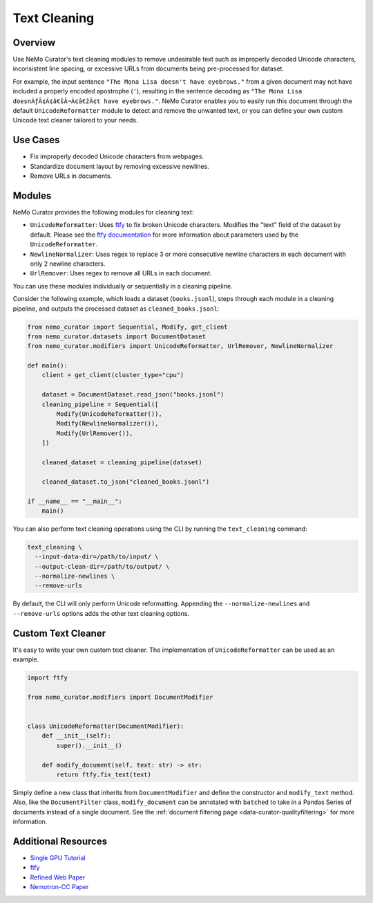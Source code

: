.. _data-curator-text-cleaning:

=========================
Text Cleaning
=========================

--------------------
Overview
--------------------
Use NeMo Curator's text cleaning modules to remove undesirable text such as improperly decoded Unicode characters, inconsistent line spacing, or excessive URLs from documents being pre-processed for dataset.

For example, the input sentence ``"The Mona Lisa doesn't have eyebrows."`` from a given document may not have included a properly encoded apostrophe (``'``), resulting in the sentence decoding as ``"The Mona Lisa doesnÃƒÂ¢Ã¢â€šÂ¬Ã¢â€žÂ¢t have eyebrows."``. NeMo Curator enables you to easily run this document through the default ``UnicodeReformatter`` module to detect and remove the unwanted text, or you can define your own custom Unicode text cleaner tailored to your needs.

--------------------
Use Cases
--------------------
* Fix improperly decoded Unicode characters from webpages.
* Standardize document layout by removing excessive newlines.
* Remove URLs in documents.

--------------------
Modules
--------------------
NeMo Curator provides the following modules for cleaning text:

- ``UnicodeReformatter``: Uses `ftfy <https://ftfy.readthedocs.io/en/latest/>`_ to fix broken Unicode characters. Modifies the "text" field of the dataset by default. Please see the `ftfy documentation <https://ftfy.readthedocs.io/en/latest/config.html>`_ for more information about parameters used by the ``UnicodeReformatter``.
- ``NewlineNormalizer``: Uses regex to replace 3 or more consecutive newline characters in each document with only 2 newline characters.
- ``UrlRemover``: Uses regex to remove all URLs in each document.

You can use these modules individually or sequentially in a cleaning pipeline.

Consider the following example, which loads a dataset (``books.jsonl``), steps through each module in a cleaning pipeline, and outputs the processed dataset as ``cleaned_books.jsonl``:


.. code-block:: python

    from nemo_curator import Sequential, Modify, get_client
    from nemo_curator.datasets import DocumentDataset
    from nemo_curator.modifiers import UnicodeReformatter, UrlRemover, NewlineNormalizer

    def main():
        client = get_client(cluster_type="cpu")

        dataset = DocumentDataset.read_json("books.jsonl")
        cleaning_pipeline = Sequential([
            Modify(UnicodeReformatter()),
            Modify(NewlineNormalizer()),
            Modify(UrlRemover()),
        ])

        cleaned_dataset = cleaning_pipeline(dataset)

        cleaned_dataset.to_json("cleaned_books.jsonl")

    if __name__ == "__main__":
        main()

You can also perform text cleaning operations using the CLI by running the ``text_cleaning`` command:

.. code-block:: bash

    text_cleaning \
      --input-data-dir=/path/to/input/ \
      --output-clean-dir=/path/to/output/ \
      --normalize-newlines \
      --remove-urls

By default, the CLI will only perform Unicode reformatting. Appending the ``--normalize-newlines`` and ``--remove-urls`` options adds the other text cleaning options.

------------------------
Custom Text Cleaner
------------------------
It's easy to write your own custom text cleaner. The implementation of ``UnicodeReformatter`` can be used as an example.

.. code-block:: python

    import ftfy

    from nemo_curator.modifiers import DocumentModifier


    class UnicodeReformatter(DocumentModifier):
        def __init__(self):
            super().__init__()

        def modify_document(self, text: str) -> str:
            return ftfy.fix_text(text)

Simply define a new class that inherits from ``DocumentModifier`` and define the constructor and ``modify_text`` method.
Also, like the ``DocumentFilter`` class, ``modify_document`` can be annotated with ``batched`` to take in a Pandas Series of documents instead of a single document.
See the :ref:`document filtering page <data-curator-qualityfiltering>` for more information.

---------------------------
Additional Resources
---------------------------
* `Single GPU Tutorial <https://github.com/NVIDIA/NeMo-Curator/blob/main/tutorials/single_node_tutorial/single_gpu_tutorial.ipynb>`_
* `ftfy <https://ftfy.readthedocs.io/en/latest/>`_
* `Refined Web Paper <https://arxiv.org/abs/2306.01116>`_
* `Nemotron-CC Paper <https://arxiv.org/abs/2412.02595>`_
